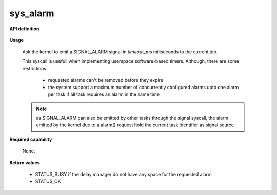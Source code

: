 sys_alarm
"""""""""

**API definition**

   .. code-block:: rust
      :caption: Rust UAPI for alarm syscall

      mod uapi {
         fn alarm(timeout_ms: u32) -> Status
      }

   .. code-block:: c
      :caption: C UAPI for alarm syscall

      enum Status sys_alarm(uint32_t timeout_ms);

**Usage**

   Ask the kernel to emit a SIGNAL_ALARM signal in `timeout_ms` miliseconds to the current job.

   This syscall is usefull when implementing userspace software-based timers. Although, there
   are some restrictions:

      * requested alarms can't be removed before they expire
      * the system support a maximum number of concurrently configured alarms upto one alarm
        per task if all task requires an alarm in the same time


   .. code-block:: C
      :linenos:
      :caption: sample bare usage of sys_alarm

      if (sys_alarm(200) != STATUS_OKAY) {
         // [...]
      }
      res = sys_wait_event([...]);
      /* alarm received 200ms later */

   .. note::
      as SIGNAL_ALARM can also be emitted by other tasks through the signal syscall, the
      alarm emitted by the kernel due to a alarm() request hold the current task
      identifier as signal source

**Required capability**

   None.

**Return values**

   * STATUS_BUSY if the delay manager do not have any space for the requested alarm
   * STATUS_OK
